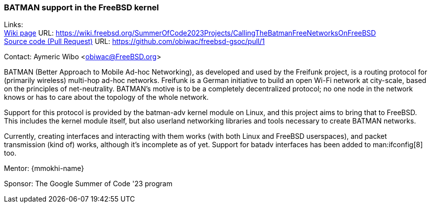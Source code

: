 === BATMAN support in the FreeBSD kernel

Links: +
link:https://wiki.freebsd.org/SummerOfCode2023Projects/CallingTheBatmanFreeNetworksOnFreeBSD[Wiki page] URL: link:https://wiki.freebsd.org/SummerOfCode2023Projects/CallingTheBatmanFreeNetworksOnFreeBSD[] +
link:https://github.com/obiwac/freebsd-gsoc/pull/1[Source code (Pull Request)] URL: https://github.com/obiwac/freebsd-gsoc/pull/1[]

Contact: Aymeric Wibo <obiwac@FreeBSD.org>

BATMAN (Better Approach to Mobile Ad-hoc Networking), as developed and used by the Freifunk project, is a routing protocol for (primarily wireless) multi-hop ad-hoc networks.
Freifunk is a German initiative to build an open Wi-Fi network at city-scale, based on the principles of net-neutrality.
BATMAN's motive is to be a completely decentralized protocol; no one node in the network knows or has to care about the topology of the whole network.

Support for this protocol is provided by the batman-adv kernel module on Linux, and this project aims to bring that to FreeBSD.
This includes the kernel module itself, but also userland networking libraries and tools necessary to create BATMAN networks. 

Currently, creating interfaces and interacting with them works (with both Linux and FreeBSD userspaces), and packet transmission (kind of) works, although it's incomplete as of yet.
Support for batadv interfaces has been added to man:ifconfig[8] too.

Mentor: {mmokhi-name}

Sponsor: The Google Summer of Code '23 program
